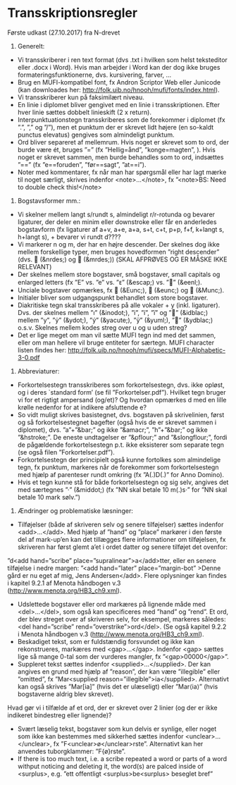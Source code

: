 * Transskriptionsregler


Første udkast (27.10.2017) fra N-drevet

1)	Generelt:
-	Vi transskriberer i ren text format (dvs .txt i hvilken som helst teksteditor eller .docx i Word). Hvis man arbejder i Word kan der dog ikke bruges formateringsfunktionerne, dvs. kursivering, farver, …
-	Brug en MUFI-kompatibel font, fx Andron Scriptor Web eller Junicode (kan downloades her: http://folk.uib.no/hnooh/mufi/fonts/index.html). 
-	Vi transskriberer kun på faksimilært niveau.
-	En linie i diplomet bliver gengivet med en linie i transskriptionen. Efter hver linie sættes dobbelt linieskift (2 x return).
-	Interpunktuationstegn transskriberes som de forekommer i diplomet (fx ”.”,  ”,” og  ”/”), men et punktum der er skrevet lidt højere (en so-kaldt punctus elevatus) gengives som almindeligt punktum. 
-	Ord bliver separeret af mellemrum. Hvis noget er skrevet som to ord, der burde være ét, bruges ”=” (fx ”Hellig=ånd”, ”konge=magten”, ). Hvis noget er skrevet sammen, men burde behandles som to ord, indsættes ”==” (fx ”e==foruden”, ”før==sagt”, ”at==i”). 
-	Noter med kommentarer, fx når man har spørgsmål eller har lagt mærke til noget særligt, skrives indenfor <note>…</note>, fx ”<note>BS: Need to double check this!</note>

2)	Bogstavsformer mm.:
-	Vi skelner mellem langt s/rundt s, almindeligt r/r-rotunda og bevarer ligaturer, der deler en minim eller downstroke eller får en anderledes bogstavform (fx ligaturer af a+v, a+e, a+a, s+t, c+t, p+p, f+f,  k+langt s, h+langt s), + bevarer vi rundt d????
-	Vi markerer n og m, der har en højre descender. Der skelnes dog ikke mellem forskellige typer, men bruges hovedformen ”right descender” (dvs.  (&nrdes;) og  (&mrdes;)) (SKAL AFPRØVES OG ER MÅSKE IKKE RELEVANT)
-	Der skelnes mellem store bogstaver, små bogstaver, small capitals og enlarged letters (fx ”E” vs. ”e” vs. ”ᴇ” (&escap;) vs. ”” (&eenl;).
-	Unciale bogstaver opmærkes, fx  (&Eunc;),  (&eunc;) og  (&Munc;).
-	Initialer bliver som udgangspunkt behandlet som store bogstaver.
-	Diakritiske tegn skal transskriberes på alle vokaler + y (inkl. ligaturer). Dvs. der skelnes mellem ”ı” (&inodot;), ”i”, ”í”, ”ï” og ”” (&idblac;) mellem ”y”,  ”ẏ” (&ydot;), ”ý”  (&yacute;), ”ÿ” (&yuml;), ”” (&ydblac;) o.s.v. Skelnes mellem kodes streg over u og u uden streg?
-	Det er lige meget om man vil sætte MUFI tegn ind med det sammen, eller om man hellere vil bruge entiteter for særtegn. MUFI character listen findes her: http://folk.uib.no/hnooh/mufi/specs/MUFI-Alphabetic-3-0.pdf 
 
3)	Abbreviaturer:
-	Forkortelsestegn transskriberes som forkortelsestegn, dvs. ikke opløst, og i deres `standard form’ (se fil ”Forkortelser.pdf”). Hvilket tegn bruger vi for et rigtigt ampersand (og/et)? Og hvordan opmærkes d med en lille krølle nedenfor for at indikere afsluttende e?
-	So vidt muligt skrives basistegnet, dvs. bogstaven på skrivelinien, først og så forkortelsestegnet bagefter (også hvis de er skrevet sammen i diplomet), dvs. ”a”+”&bar;” og ikke ”&amacr;”, ”h”+”&bar;” og ikke ”&hstroke;”. De eneste undtagelser er ”&pflour;” and ”&slongflour;”, fordi de pågældende forkortelsestegn p.t. ikke eksisterer som separate tegn (se også filen ”Forkortelser.pdf”).  
-	Forkortelsestegn der principielt også kunne fortolkes som almindelige tegn, fx punktum, markeres når de forekommer som forkortelsestegn med hjælp af parenteser rundt omkring (fx  ”A(.)D(.)” for Anno Domino). 
-	Hvis et tegn kunne stå for både forkortelsestegn og sig selv, angives det med særtegnes ”·” (&middot;) (fx ”NN skal betale 10 m(.)s·” for ”NN skal betale 10 mark sølv.”)  

4)	Ændringer og problematiske læsninger:
-	Tilføjelser (både af skriveren selv og senere tilføjelser) sættes indenfor <add>…</add>. Med hjælp af  ”hand” og ”place” markører i den første del af mark-up’en kan det tillægges flere informationer om tilføjelsen, fx skriveren har først glemt a’et i ordet datter og senere tilføjet det ovenfor: 
”d<add hand=”scribe” place=”supralinear”>a</add>tter, eller en senere tilføjelse i nedre margen: ”<add hand=”later” place=”margin-bot” >Denne gård er nu eget af mig, Jens Andersen</add>. Flere oplysninger kan findes i kapitel 9.2.1 af Menota håndbogen v.3 (http://www.menota.org/HB3_ch9.xml).
-	Udslettede bogstaver eller ord markæres på lignende måde med <del>…</del>, som også kan specificeres med ”hand” og ”rend”. Et ord, der blev streget over af skriveren selv, for eksempel, markeres således: <del hand=”scribe” rend=”overstrike”>ord</del>. (Se også kapitel 9.2.2 i Menota håndbogen v.3 (http://www.menota.org/HB3_ch9.xml).
-	Beskadiget tekst, som er fuldstændig forsvundet og ikke kan rekonstrueres, markæres med <gap>...</gap>. Indenfor <gap> sættes lige så mange 0-tal som der vurderes mangler, fx ”<gap>00000</gap>”.
-	Suppleret tekst sættes indenfor <supplied>…</supplied>. Der kan angives en grund med hjælp af ”reason”, der kan være ”illegible” eller ”omitted”, fx
 ”Mar<supplied reason=”illegible”>ia</supplied>. Alternativt kan også skrives ”Mar[ia]” (hvis det er ulæseligt) eller ”Mar⟨ia⟩” (hvis bogstaverne aldrig blev skrevet).
Hvad gør vi i tilfælde af et ord, der er skrevet over 2 linier (og der er ikke indikeret bindestreg eller lignende)?
-	Svært læselig tekst, bogstaver som kun delvis er synlige, eller noget som ikke kan bestemmes med sikkerhed sættes indenfor <unclear>…</unclear>, fx ”F<unclear>ø</unclear>rste”. Alternativt kan her anvendes tuborgklammer: ”F{ø}rste”.
-	If there is too much text, i.e. a scribe repeated a word or parts of a word withput noticing and deleting it, the word(s) are palced inside of <surplus>, e.g. ”ett offentligt <surplus>be<surplus> beseglet bref”

